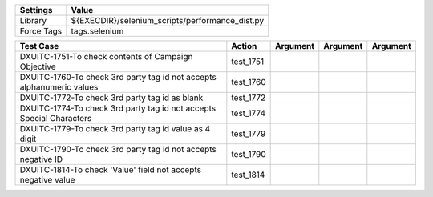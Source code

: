 ====================== =================================================
Settings                  Value
====================== =================================================
Library                 ${EXECDIR}/selenium_scripts/performance_dist.py
Force Tags		        tags.selenium
====================== =================================================

========================================================================== ================================ ================================================================= ============================ ====================
Test Case                                                                      Action                           Argument                                                        Argument                       Argument
========================================================================== ================================ ================================================================= ============================ ====================
DXUITC-1751-To check contents of Campaign Objective                           test_1751
DXUITC-1760-To check 3rd party tag id not accepts alphanumeric values         test_1760
DXUITC-1772-To check 3rd party tag id as blank                                test_1772
DXUITC-1774-To check 3rd party tag id not accepts Special Characters          test_1774
DXUITC-1779-To check 3rd party tag id value as 4 digit                        test_1779
DXUITC-1790-To check 3rd party tag id not accepts negative ID                 test_1790
DXUITC-1814-To check 'Value' field not accepts negative value                 test_1814
========================================================================== ================================ ================================================================= ============================ ====================
